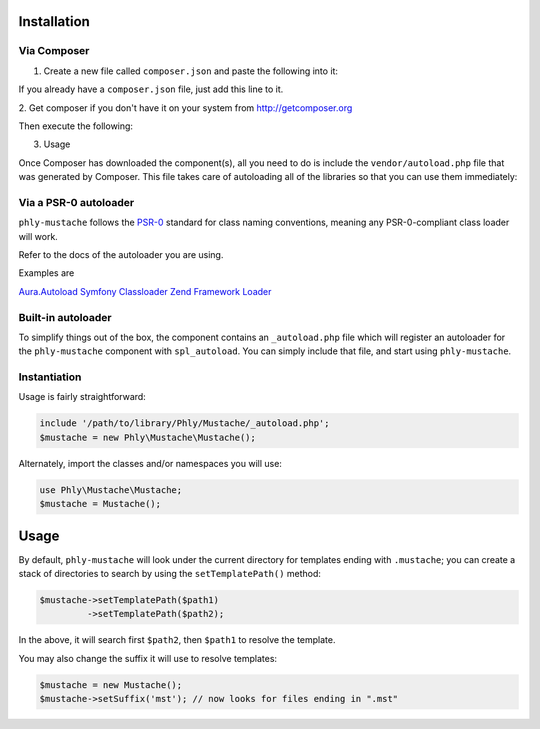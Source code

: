 Installation 
============

Via Composer
------------

1. Create a new file called ``composer.json`` and paste the following into it:	

.. code-block:: php
    {
        "require": {
            "phly/mustache": "1.2.*"
        }
    }

If you already have a ``composer.json`` file, just add this line to it.

2. Get composer if you don't have it on your system from 
`http://getcomposer.org <http://getcomposer.org>`_

Then execute the following:

.. code-block:: bash
    php composer.phar install

3. Usage

Once Composer has downloaded the component(s), all you need to do is 
include the ``vendor/autoload.php`` file that was generated by Composer. 
This file takes care of autoloading all of the libraries so that you can use them immediately:

.. code-block:: php
    require_once 'path/to/vendor/autoload.php';

    $mustache = new \Phly\Mustache\Mustache();
    echo $mustache->render('Hello, {{name}}!', array('name' => 'Hari K T'));

Via a PSR-0 autoloader
----------------------

``phly-mustache`` follows the `PSR-0 <https://github.com/php-fig/fig-standards/blob/master/accepted/PSR-0.md>`_
standard for class naming conventions, meaning any PSR-0-compliant class
loader will work.

Refer to the docs of the autoloader you are using.

Examples are 

`Aura.Autoload <https://github.com/auraphp/Aura.Autoload>`_
`Symfony Classloader <https://github.com/symfony/Classloader>`_
`Zend Framework Loader <https://github.com/zendframework/Component_ZendLoader>`_

Built-in autoloader
-------------------

To simplify things out of the box, the component
contains an ``_autoload.php`` file which will register an autoloader for
the ``phly-mustache`` component with ``spl_autoload``. You can simply
include that file, and start using ``phly-mustache``.

Instantiation
-------------

Usage is fairly straightforward:

.. code-block:: php

    include '/path/to/library/Phly/Mustache/_autoload.php';
    $mustache = new Phly\Mustache\Mustache();

Alternately, import the classes and/or namespaces you will use:

.. code-block:: php

    use Phly\Mustache\Mustache;
    $mustache = Mustache();

Usage
=====

.. code-block:: php
    $mustache = new Phly\Mustache\Mustache();
    echo $mustache->render('name-of-template', 'view');

By default, ``phly-mustache`` will look under the current directory for
templates ending with ``.mustache``; you can create a stack of
directories to search by using the ``setTemplatePath()`` method:

.. code-block:: php

    $mustache->setTemplatePath($path1)
             ->setTemplatePath($path2);

In the above, it will search first ``$path2``, then ``$path1`` to resolve the template.

You may also change the suffix it will use to resolve templates:

.. code-block:: php

    $mustache = new Mustache();
    $mustache->setSuffix('mst'); // now looks for files ending in ".mst"

